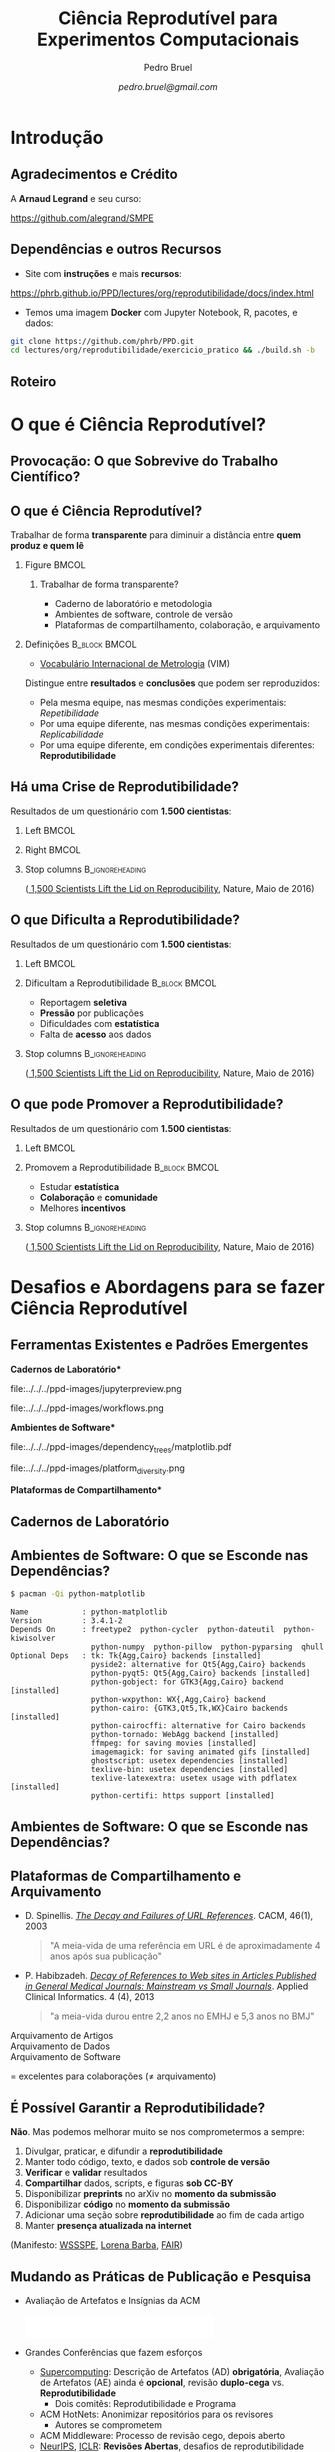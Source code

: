 #+STARTUP: beamer overview indent inlineimages logdrawer
#+TITLE: Ciência Reprodutível para Experimentos Computacionais
#+AUTHOR:    \footnotesize Pedro Bruel
#+DATE:      \scriptsize \emph{pedro.bruel@gmail.com}
#+DESCRIPTION:
#+KEYWORDS:
#+LANGUAGE:  bt-br
#+OPTIONS:   H:2 num:t toc:nil @:t \n:nil ::t |:t ^:t -:t f:t *:t <:t
#+OPTIONS:   tex:t latex:t skip:nil d:nil todo:t pri:nil tags:not-in-toc
#+TAGS: noexport(n)

* LaTeX Setup                                      :B_ignoreheading:noexport:
:PROPERTIES:
:BEAMER_env: ignoreheading
:END:

See [[Emacs Setup]] below for local buffer variables

** LaTeX Configuration
:latex_header:
#+LATEX_CLASS: beamer
#+LATEX_CLASS_OPTIONS: [10pt, compress, aspectratio=169, xcolor={table,usenames,dvipsnames}]
#+LATEX_HEADER: \mode<beamer>{\usetheme[numbering=fraction, progressbar=none, titleformat frame=regular, titleformat title=regular, sectionpage=progressbar]{metropolis}}

#+COLUMNS: %40ITEM %10BEAMER_env(Env) %9BEAMER_envargs(Env Args) %4BEAMER_col(Col) %10BEAMER_extra(Extra)

#+LATEX_HEADER: \usepackage{sourcecodepro}
#+LATEX_HEADER: \usepackage{booktabs}
#+LATEX_HEADER: \usepackage{array}
#+LATEX_HEADER: \usepackage{listings}
#+LATEX_HEADER: \usepackage{multirow}
#+LATEX_HEADER: \usepackage{caption}
#+LATEX_HEADER: \usepackage{graphicx}
#+LATEX_HEADER: \usepackage[english]{babel}
#+LATEX_HEADER: \usepackage[scale=2]{ccicons}
#+LATEX_HEADER: \usepackage{hyperref}
#+LATEX_HEADER: \usepackage{relsize}
#+LATEX_HEADER: \usepackage{amsmath}
#+LATEX_HEADER: \usepackage{bm}
#+LATEX_HEADER: \usepackage{ragged2e}
#+LATEX_HEADER: \usepackage{textcomp}
#+LATEX_HEADER: \usepackage{pgfplots}
#+LATEX_HEADER: \usepgfplotslibrary{dateplot}

#+LATEX_HEADER: \definecolor{Base}{HTML}{191F26}
#+LATEX_HEADER: \definecolor{Accent}{HTML}{b10000}
#+LATEX_HEADER: \colorlet{Highlight}{Accent!18}

#+LATEX_HEADER: \setbeamercolor{alerted text}{fg=Accent}
#+LATEX_HEADER: \setbeamercolor{frametitle}{fg=Accent,bg=normal text.bg}
#+LATEX_HEADER: \setbeamercolor{normal text}{bg=black!2,fg=Base}

#+LATEX_HEADER: \usepackage{newpxtext}
#+LATEX_HEADER: \usepackage{newpxmath}
#+LATEX_HEADER: \usepackage{DejaVuSansMono}
#+LATEX_HEADER: \setmonofont{DejaVuSansMono}

#+LATEX_HEADER: \lstset{ %
#+LATEX_HEADER:   backgroundcolor={},
#+LATEX_HEADER:   basicstyle=\ttfamily\scriptsize,
#+LATEX_HEADER:   breakatwhitespace=true,
#+LATEX_HEADER:   breaklines=true,
#+LATEX_HEADER:   captionpos=n,
#+LATEX_HEADER:   commentstyle=\color{Accent},
# #+LATEX_HEADER:   escapeinside={\%*}{*)},
#+LATEX_HEADER:   extendedchars=true,
#+LATEX_HEADER:   frame=n,
#+LATEX_HEADER:   keywordstyle=\color{Accent},
#+LATEX_HEADER:   rulecolor=\color{black},
#+LATEX_HEADER:   showspaces=false,
#+LATEX_HEADER:   showstringspaces=false,
#+LATEX_HEADER:   showtabs=false,
#+LATEX_HEADER:   stepnumber=2,
#+LATEX_HEADER:   stringstyle=\color{gray},
#+LATEX_HEADER:   tabsize=2,
#+LATEX_HEADER: }
#+LATEX_HEADER: \renewcommand*{\UrlFont}{\ttfamily\smaller[2]\relax}
#+LATEX_HEADER: \graphicspath{{../../ppd-images/}}
#+LATEX_HEADER: \addtobeamertemplate{block begin}{}{\justifying}

#+LATEX_HEADER: \captionsetup[figure]{labelformat=empty}

#+LATEX_HEADER: \hypersetup{
#+LATEX_HEADER:     colorlinks=true,
#+LATEX_HEADER:     linkcolor={Accent},
#+LATEX_HEADER:     citecolor={Accent},
#+LATEX_HEADER:     urlcolor={Accent}
#+LATEX_HEADER: }

#+LATEX_HEADER: \makeatletter
#+LATEX_HEADER: \setlength{\metropolis@titleseparator@linewidth}{1pt}
#+LATEX_HEADER: \setlength{\metropolis@progressonsectionpage@linewidth}{2.5pt}
# #+LATEX_HEADER: \setlength{\metropolis@progressinheadfoot@linewidth}{2pt}
#+LATEX_HEADER: \makeatother
:end:

* Introdução
:PROPERTIES:
:UNNUMBERED: t
:END:
** Agradecimentos e Crédito
A *Arnaud Legrand* e seu curso:

#+latex: \bgroup\center
#+latex: \includegraphics[height=3.4cm]{../../../ppd-images/smpe_preview.png}

https://github.com/alegrand/SMPE

#+latex: \egroup

#+latex: \hfill\includegraphics[height=1.8cm]{../../../ppd-images/in_science_we_trust.jpg}

** Dependências e outros Recursos
- Site com *instruções* e mais *recursos*:

#+latex: \bgroup\center
#+latex: \includegraphics[height=3.4cm]{../../../ppd-images/repro_preview.png}

https://phrb.github.io/PPD/lectures/org/reprodutibilidade/docs/index.html

#+latex: \egroup

- Temos uma imagem *Docker* com Jupyter Notebook, R, pacotes, e dados:

#+latex: \begin{center}\begin{minipage}{0.75\textwidth}
#+begin_SRC bash :results output :session *Shell* :eval no-export :exports code
git clone https://github.com/phrb/PPD.git
cd lectures/org/reprodutibilidade/exercicio_pratico && ./build.sh -b
#+end_SRC
#+latex: \end{minipage}\end{center}

** Roteiro
#+TOC: :headlines 3

* O que é Ciência Reprodutível?
:PROPERTIES:
:CUSTOM_ID: sec:repro
:END:
** Provocação: O que Sobrevive do Trabalho Científico?
#+ATTR_LATEX: :width 0.9\textwidth
[[../../../ppd-images/iceberg_publication.png]]

** O que é Ciência Reprodutível?
#+latex: \begin{center}\colorbox{Highlight}{
Trabalhar de forma *transparente* para
diminuir a distância entre *quem produz e quem lê*
#+latex: }\end{center}

*** Figure                                                          :BMCOL:
:PROPERTIES:
:BEAMER_col: 0.4
:END:

#+ATTR_LATEX: :width 0.9\textwidth
[[../../../ppd-images/iceberg_publication.png]]

**** Trabalhar de forma transparente?
#+latex: \bgroup\footnotesize
- Caderno de laboratório e metodologia
- Ambientes de software, controle de versão
- Plataformas de compartilhamento, colaboração, e arquivamento
#+latex:  \egroup

*** Definições                                              :B_block:BMCOL:
:PROPERTIES:
:BEAMER_col: 0.6
:BEAMER_env: block
:END:

- [[https://www.bipm.org/utils/common/documents/jcgm/JCGM_200_2012.pdf][Vocabulário
  Internacional de Metrologia]] (VIM)

Distingue entre *resultados* e *conclusões* que podem ser reproduzidos:

- Pela mesma equipe, nas mesmas condições experimentais: /Repetibilidade/
- Por uma equipe diferente, nas mesmas condições experimentais: /Replicabilidade/
- Por   uma   equipe   diferente,    em   condições   experimentais   diferentes:
  *Reprodutibilidade*

** Há uma Crise de Reprodutibilidade?
Resultados de um questionário com *1.500 cientistas*:

*** Left                                                            :BMCOL:
:PROPERTIES:
:BEAMER_col: 0.5
:END:

#+ATTR_LATEX: :width 0.85\textwidth
[[../../../ppd-images/nature_failed_reproduce.jpg]]

*** Right                                                           :BMCOL:
:PROPERTIES:
:BEAMER_col: 0.5
:END:

#+ATTR_LATEX: :width 0.9\textwidth
[[../../../ppd-images/nature_published.jpg]]

*** Stop columns                                          :B_ignoreheading:
:PROPERTIES:
:BEAMER_env: ignoreheading
:END:
\bgroup\smallskip\small
([[https://www.nature.com/news/1-500-scientists-lift-the-lid-on-reproducibility-1.19970][
1,500 Scientists Lift the Lid on Reproducibility]], Nature, Maio de 2016)
\egroup

** O que Dificulta a Reprodutibilidade?
Resultados de um questionário com *1.500 cientistas*:

*** Left                                                            :BMCOL:
:PROPERTIES:
:BEAMER_col: 0.5
:END:

#+ATTR_LATEX: :width 0.9\textwidth
[[../../../ppd-images/nature_irreproduce_1.jpg]]

*** Dificultam a Reprodutibilidade                          :B_block:BMCOL:
:PROPERTIES:
:BEAMER_col: 0.5
:BEAMER_env: block
:END:

- Reportagem *seletiva*
- *Pressão* por publicações
- Dificuldades com *estatística*
- Falta de *acesso* aos dados

*** Stop columns                                          :B_ignoreheading:
:PROPERTIES:
:BEAMER_env: ignoreheading
:END:
\bgroup\smallskip\small
([[https://www.nature.com/news/1-500-scientists-lift-the-lid-on-reproducibility-1.19970][
1,500 Scientists Lift the Lid on Reproducibility]], Nature, Maio de 2016)
\egroup

** O que pode Promover a Reprodutibilidade?
Resultados de um questionário com *1.500 cientistas*:

*** Left                                                            :BMCOL:
:PROPERTIES:
:BEAMER_col: 0.5
:END:

#+ATTR_LATEX: :width 0.9\textwidth
[[../../../ppd-images/nature_boost_repro_1.jpg]]

*** Promovem a Reprodutibilidade                            :B_block:BMCOL:
:PROPERTIES:
:BEAMER_col: 0.5
:BEAMER_env: block
:END:

- Estudar *estatística*
- *Colaboração* e *comunidade*
- Melhores *incentivos*

#+begin_export latex
\begin{center}
  \colorbox{Highlight}{\parbox{.85\columnwidth}{
      Trabalhar de forma \alert{transparente} para
      diminuir a distância entre \alert{quem produz e quem lê}}}
\end{center}

#+end_export


*** Stop columns                                          :B_ignoreheading:
:PROPERTIES:
:BEAMER_env: ignoreheading
:END:
\bgroup\smallskip\small
([[https://www.nature.com/news/1-500-scientists-lift-the-lid-on-reproducibility-1.19970][
1,500 Scientists Lift the Lid on Reproducibility]], Nature, Maio de 2016)
\egroup

* Desafios e Abordagens para se fazer Ciência Reprodutível
:PROPERTIES:
:CUSTOM_ID: sec:challenges
:END:
** Ferramentas Existentes e Padrões Emergentes
:PROPERTIES:
:BEAMER_opt: t
:END:

#+LaTeX: \begin{columns}\begin{column}[t]{.4\linewidth}\centering
\bf *Cadernos de Laboratório*

#+ATTR_LaTeX: :width .7\textwidth
file:../../../ppd-images/jupyterpreview.png

#+LaTeX: \includegraphics[height=.7cm]{../../../ppd-images/Jupyter_logo.png}
#+LaTeX: \includegraphics[height=.7cm]{../../../ppd-images/OrgMode_logo.png}
#+LaTeX: \includegraphics[height=.7cm]{../../../ppd-images/RStudio_logo.png}
#+ATTR_LaTeX: :width 0.65\textwidth
file:../../../ppd-images/workflows.png

#+LaTeX: \end{column}\begin{column}[t]{.35\linewidth}\centering
\bf *Ambientes de Software*

#+ATTR_LaTeX: :height 2cm
file:../../../ppd-images/dependency_trees/matplotlib.pdf
#+ATTR_LaTeX: :height 1.1cm
file:../../../ppd-images/platform_diversity.png

#+LaTeX: \includegraphics[height=.8cm]{../../../ppd-images/docker_logo.png}
#+LaTeX: \includegraphics[height=.8cm]{../../../ppd-images/singularity_logo.png}

#+LaTeX: \includegraphics[height=.7cm]{../../../ppd-images/reprozip.png}

#+LaTeX: \includegraphics[height=.8cm]{../../../ppd-images/Guix_logo.png}
#+LaTeX: \includegraphics[height=.8cm]{../../../ppd-images/nix_logo.png}

#+LaTeX: \end{column}\begin{column}[t]{.35\linewidth}\centering
\bf *Plataformas de Compartilhamento*\bigskip

#+LaTeX: \includegraphics[height=1cm]{../../../ppd-images/git_logo.png}
#+LaTeX: \includegraphics[height=1cm]{../../../ppd-images/github_logo.png}
#+LaTeX: \includegraphics[height=1cm]{../../../ppd-images/gitlab_logo.png}
#+LaTeX: \includegraphics[height=1cm]{../../../ppd-images/JupyterHub_logo.png}
#+LaTeX: \includegraphics[height=1cm]{../../../ppd-images/ArXiv-web.png}
#+LaTeX: \includegraphics[height=1cm]{../../../ppd-images/LogoHAL.png}
#+LaTeX: \includegraphics[height=1cm]{../../../ppd-images/Figshare-logo.png}
#+LaTeX: \includegraphics[height=1cm]{../../../ppd-images/Zenodo-logo.jpg}
#+LaTeX: \includegraphics[height=1cm]{../../../ppd-images/swh-logo.png}

#+LaTeX: \end{column}\end{columns}\bigskip
** Cadernos de Laboratório
#+LaTeX: \includegraphics<+>[width=\linewidth]{../../../ppd-images/notebook/notebooks_0.pdf}%
#+LaTeX: \includegraphics<+->[width=\linewidth]{../../../ppd-images/notebook/notebooks.pdf}%

#+BEGIN_EXPORT latex
\begin{overlayarea}{\linewidth}{0cm}
  \vspace{-1.8cm}
  \begin{center}
    \includegraphics<+>[height=.7cm]{../../../ppd-images/Jupyter_logo.png}
    \includegraphics<.>[height=.7cm]{../../../ppd-images/OrgMode_logo.png}
    \includegraphics<.>[height=.7cm]{../../../ppd-images/RStudio_logo.png}

    \only<.>{\href{https://jupyter.org/try}{https://jupyter.org/try}}
  \end{center}
\end{overlayarea}
#+END_EXPORT
** Ambientes de Software: O que se Esconde nas Dependências?
#+begin_SRC bash :results output :session *Shell* :eval no-export :exports code
$ pacman -Qi python-matplotlib
#+end_SRC

#+latex: \smaller[3]
#+begin_example
Name            : python-matplotlib
Version         : 3.4.1-2
Depends On      : freetype2  python-cycler  python-dateutil  python-kiwisolver
                  python-numpy  python-pillow  python-pyparsing  qhull
Optional Deps   : tk: Tk{Agg,Cairo} backends [installed]
                  pyside2: alternative for Qt5{Agg,Cairo} backends
                  python-pyqt5: Qt5{Agg,Cairo} backends [installed]
                  python-gobject: for GTK3{Agg,Cairo} backend [installed]
                  python-wxpython: WX{,Agg,Cairo} backend
                  python-cairo: {GTK3,Qt5,Tk,WX}Cairo backends [installed]
                  python-cairocffi: alternative for Cairo backends
                  python-tornado: WebAgg backend [installed]
                  ffmpeg: for saving movies [installed]
                  imagemagick: for saving animated gifs [installed]
                  ghostscript: usetex dependencies [installed]
                  texlive-bin: usetex dependencies [installed]
                  texlive-latexextra: usetex usage with pdflatex [installed]
                  python-certifi: https support [installed]
#+end_example

** Ambientes de Software: O que se Esconde nas Dependências?
#+LaTeX: \includegraphics<+->[width=0.97\textwidth]{../../../ppd-images/dependency_trees/matplotlib.pdf}%

#+BEGIN_EXPORT latex
\begin{overlayarea}{\linewidth}{0cm}
  \vspace{-2.2cm}
  \begin{center}
    \includegraphics<+>[height=.8cm]{../../../ppd-images/reprozip.png} \qquad
    \includegraphics<.>[height=1cm]{../../../ppd-images/docker_logo.png}
    \includegraphics<.>[height=1cm]{../../../ppd-images/singularity_logo.png}\qquad
    \includegraphics<.>[height=1cm]{../../../ppd-images/Guix_logo.png}
    \includegraphics<.>[height=1cm]{../../../ppd-images/nix_logo.png}
  \end{center}
\end{overlayarea}
#+END_EXPORT
** Plataformas de Compartilhamento e Arquivamento
\small
- D.   Spinellis.   /[[https://www.spinellis.gr/sw/url-decay/][The   Decay   and
  Failures of URL References]]/. CACM, 46(1), 2003
  #+BEGIN_QUOTE
  "A meia-vida de uma referência em URL é de aproximadamente 4 anos após sua
  publicação"
  #+END_QUOTE

-  P. Habibzadeh. /[[https://www.ncbi.nlm.nih.gov/pmc/articles/PMC3885908/][Decay of References to Web sites in  Articles Published in General Medical Journals:
  Mainstream vs Small Journals]]/.  Applied Clinical Informatics. 4 (4), 2013
  #+BEGIN_QUOTE
  "a meia-vida durou entre 2,2 anos no EMHJ e 5,3 anos no BMJ"
  #+END_QUOTE

\normalsize
- \alert{Arquivamento de Artigos} ::
     #+LaTeX: \raisebox{-1.5ex}{\includegraphics[height=.8cm]{../../../ppd-images/ArXiv-web.png}}
     #+LaTeX: \raisebox{-1.5ex}{\includegraphics[height=.8cm]{../../../ppd-images/LogoHAL.png}}
     #+LaTeX: \hfill\raisebox{-3em}{\includegraphics[height=1.8cm]{../../../ppd-images/Internet-archive.png}}\vspace{-2em}
- \alert{Arquivamento de Dados} ::
     #+LaTeX: \raisebox{-1.5ex}{\includegraphics[height=.8cm]{../../../ppd-images/Figshare-logo.png}}
     #+LaTeX: \raisebox{-1.5ex}{\includegraphics[height=.8cm]{../../../ppd-images/Zenodo-logo.jpg}}

- \alert{Arquivamento de Software} ::
     #+LaTeX: \raisebox{-2.4ex}{\includegraphics[height=1cm]{../../../ppd-images/swh-logo.png}}

#+LaTeX: \hfill \raisebox{-1ex}{\includegraphics[height=.8cm]{../../../ppd-images/git_logo.png}}
#+LaTeX: \raisebox{-.5ex}{\includegraphics[height=.8cm]{../../../ppd-images/github_logo.png}} or
#+LaTeX: \raisebox{-1.4ex}{\includegraphics[height=.8cm]{../../../ppd-images/gitlab_logo.png}}
$=$ excelentes para colaborações ($\ne$ arquivamento)\hfill\null
** É Possível Garantir a Reprodutibilidade?
*Não*. Mas podemos melhorar muito se nos comprometermos a sempre:

1. Divulgar, praticar, e difundir a *reprodutibilidade*
2. Manter todo código, texto, e dados sob *controle de versão*
3. *Verificar* e *validar* resultados
4. *Compartilhar* dados, scripts, e figuras *sob  CC-BY*
5. Disponibilizar *preprints* no arXiv no *momento da submissão*
6. Disponibilizar *código* no *momento da submissão*
7. Adicionar uma seção sobre *reprodutibilidade* ao fim de cada artigo
8. Manter *presença atualizada na internet*

\vspace{1em}

 (Manifesto: [[https://hal.inria.fr/hal-01367344/document][WSSSPE]],
 [[http://lorenabarba.com/gallery/reproducibility-pi-manifesto/][Lorena Barba]],
 [[https://www.go-fair.org/fair-principles/][FAIR]])
** Mudando as Práticas de Publicação e Pesquisa
- Avaliação de Artefatos e Insígnias da ACM
     #+BEGIN_CENTER
     \includegraphics[height=1cm]{../../../ppd-images/ae_badge1.png}
     \includegraphics[height=1cm]{../../../ppd-images/ae_badge2.png}
     \includegraphics[height=1cm]{../../../ppd-images/acm_badges.pdf}
     #+END_CENTER
- Grandes Conferências que fazem esforços
  - [[https://sc19.supercomputing.org/submit/reproducibility-initiative/][Supercomputing]]: Descrição de Artefatos (AD) *obrigatória*, Avaliação de
    Artefatos (AE) ainda é  *opcional*, revisão *duplo-cega* vs. *Reprodutibilidade*
    - Dois comitês: Reprodutibilidade e Programa
  - ACM HotNets: Anonimizar repositórios para os revisores
    - Autores se comprometem
  - ACM Middleware: Processo de revisão cego, depois aberto
  - [[https://nips.cc/Conferences/2019/CallForPapers][NeurIPS]], [[https://reproducibility-challenge.github.io/iclr_2019/][ICLR]]: *Revisões Abertas*, desafios de reprodutibilidade
    - [[https://www.youtube.com/watch?v=Kee4ch3miVA][Joelle Pineau @ NeurIPS'18]]
  - [[http://db-reproducibility.seas.harvard.edu/papers/index.html][ACM SIGMOD 2015-2019]], /Most Reproducible Paper Award/...
- Cultura está em evolução, as pessoas começam a se importar e disponibilizar materiais, *erros são encontrados e consertados*
** Pilares da Ciência Aberta
#+begin_export latex
\begin{enumerate}
\item Acesso Aberto \qquad\includegraphics[height=1cm]{../../../ppd-images/open-access.png}
\item Dados Abertos \qquad\raisebox{-1.8em}{\includegraphics[height=1cm]{../../../ppd-images/FAIR_data_principles.jpg}}\vspace{-1em}
\item Software Livre e Aberto \hspace{3cm}\raisebox{-1.8em}{\includegraphics[height=1cm]{../../../ppd-images/open-source.png}\includegraphics[height=1cm]{../../../ppd-images/gnu.png}\includegraphics[height=1cm]{../../../ppd-images/tux.png}}\vspace{-1.5em}
  \begin{itemize}
  \item \emph{Hardware Aberto}
  \end{itemize}
\item \alert{Metodologia Aberta} (\alert{Ciência Reprodutível})
  \begin{itemize}
  \item \emph{Ciência com Notebooks Abertos}
  \item \emph{Infrastrutura para Ciência Aberta}
  \end{itemize}\vspace{-1cm}
\item \alert{Revisão por pares Aberta} \hfill\raisebox{-1em}{\includegraphics[height=2cm]{../../../ppd-images/open-review.png}}
\item Recursos Educacionais Abertos \includegraphics[height=1cm]{../../../ppd-images/open-educational-resources.png}
\end{enumerate}
#+end_export

*** About Workflows                                              :noexport:
- PeerJ: revisor escolhe se quer desanonimizar
- Workflows: comparilhamento de experimentos
  - https://www.myexperiment.org/home
  - https://www.w3.org/TR/prov-dm/
  - https://pegasus.isi.edu/

** Estatística: Machine Learning?
\vspace{-1.1em}

\bgroup\small
Tabela                     no                    prefácio                     de
/[[https://link.springer.com/book/10.1007/978-0-387-21736-9][All              of
Statistics]]/, Larry Wasserman
\egroup

#+begin_export latex
\vspace{-1em}
\begin{center}
  \smaller[0]
  \bgroup
  \def\arraystretch{1.6}%
  \resizebox{0.9\textwidth}{!}{
  \begin{tabular}{>{\raggedright}m{0.38\textwidth}m{0.25\textwidth}m{0.28\textwidth}}
    \alert{Conceito} & \alert{Estatística} & \alert{Aprendizado \mbox{de Máquina}}\\
    \midrule
    Usar dados para estimar \mbox{quantidades} \mbox{desconhecidas} & Estimação & Aprendizado\\
    Predizer \(\mathbf{y}\) discreto a partir de \(\mathbf{x}\) & Classificação & Aprendizado \mbox{Supervisionado}\\
    Dividir dados em grupos & Clusterização & Aprendizado \mbox{Não-Supervisionado}\\
    \((\mathbf{x}_1,\mathbf{y}_1),\dots,(\mathbf{x}_N,\mathbf{y}_N)\) & Desenho Experimental & Conjunto \mbox{de Treinamento}\\
    \((\mathbf{x}_1,\dots,\mathbf{x}_N)\) & Variáveis Preditoras & Características\\
    Intervalo contendo uma estimativa & Intervalo de Confiança & --
  \end{tabular}
  }
    \egroup
\end{center}
#+end_export

#+begin_export latex
\begin{center}
  \colorbox{Highlight}{Conceitos   de  estatística   ajudam   a  compreender   e
    contextualizar Machine Leaning}
\end{center}
#+end_export

** Análise Estatística
*** Desafios                                                :B_block:BMCOL:
:PROPERTIES:
:BEAMER_col: 0.5
:BEAMER_env: block
:END:
- Como *planejar* experimentos?
- Como *analisar* resultados?
- O que mostrar nos *gráficos*?
- [[https://pt.wikipedia.org/wiki/Quarteto_de_Anscombe][Quarteto de Anscombe]]
- [[http://www.thefunctionalart.com/2016/08/download-datasaurus-never-trust-summary.html][Datasaurus]]
  [[https://www.autodesk.com/research/publications/same-stats-different-graphs][Dozen]]:
  não confiar em *sínteses*
*** Abordagens                                              :B_block:BMCOL:
:PROPERTIES:
:BEAMER_col: 0.5
:BEAMER_env: block
:END:
- *Gráficos*, antes de qualquer análise
- *Análises mais simples* primeiro: mais fáceis de interpretar
- Controle de versão
- Documentos computacionais
- Desenho de Experimentos
* Mão na Massa: Ferramentas para Reprodutibilidade
:PROPERTIES:
:CUSTOM_ID: sec:handson
:END:

** Análise Estatística: Exercício Prático no Site
- Site com *instruções* e mais *recursos*:

#+latex: \bgroup\center
#+latex: \includegraphics[height=3.4cm]{../../../ppd-images/repro_preview.png}

https://phrb.github.io/PPD/lectures/org/reprodutibilidade/docs/index.html

#+latex: \egroup

- Temos uma imagem *Docker* com Jupyter Notebook, R, pacotes, e dados:

#+latex: \begin{center}\begin{minipage}{0.75\textwidth}
#+begin_SRC bash :results output :session *Shell* :eval no-export :exports code
git clone https://github.com/phrb/PPD.git
cd lectures/org/reprodutibilidade/exercicio_pratico && ./build.sh -b
#+end_SRC
#+latex: \end{minipage}\end{center}

* Conclusão
:PROPERTIES:
:UNNUMBERED: t
:END:

** É possível fazer Ciência (mais) Reprodutível!
:PROPERTIES:
:BEAMER_opt: t
:END:

#+LaTeX: \begin{columns}\begin{column}[t]{.4\linewidth}\centering
\bf *Cadernos de Laboratório*

#+ATTR_LaTeX: :width .7\textwidth
file:../../../ppd-images/jupyterpreview.png

#+LaTeX: \includegraphics[height=.7cm]{../../../ppd-images/Jupyter_logo.png}
#+LaTeX: \includegraphics[height=.7cm]{../../../ppd-images/OrgMode_logo.png}
#+LaTeX: \includegraphics[height=.7cm]{../../../ppd-images/RStudio_logo.png}
#+ATTR_LaTeX: :width 0.65\textwidth
file:../../../ppd-images/workflows.png

#+LaTeX: \end{column}\begin{column}[t]{.35\linewidth}\centering
\bf *Ambientes de Software*

#+ATTR_LaTeX: :height 2cm
file:../../../ppd-images/dependency_trees/matplotlib.pdf
#+ATTR_LaTeX: :height 1.1cm
file:../../../ppd-images/platform_diversity.png

#+LaTeX: \includegraphics[height=.8cm]{../../../ppd-images/docker_logo.png}
#+LaTeX: \includegraphics[height=.8cm]{../../../ppd-images/singularity_logo.png}

#+LaTeX: \includegraphics[height=.7cm]{../../../ppd-images/reprozip.png}

#+LaTeX: \includegraphics[height=.8cm]{../../../ppd-images/Guix_logo.png}
#+LaTeX: \includegraphics[height=.8cm]{../../../ppd-images/nix_logo.png}

#+LaTeX: \end{column}\begin{column}[t]{.35\linewidth}\centering
\bf *Plataformas de Compartilhamento*\bigskip

#+LaTeX: \includegraphics[height=1cm]{../../../ppd-images/git_logo.png}
#+LaTeX: \includegraphics[height=1cm]{../../../ppd-images/github_logo.png}
#+LaTeX: \includegraphics[height=1cm]{../../../ppd-images/gitlab_logo.png}
#+LaTeX: \includegraphics[height=1cm]{../../../ppd-images/JupyterHub_logo.png}
#+LaTeX: \includegraphics[height=1cm]{../../../ppd-images/ArXiv-web.png}
#+LaTeX: \includegraphics[height=1cm]{../../../ppd-images/LogoHAL.png}
#+LaTeX: \includegraphics[height=1cm]{../../../ppd-images/Figshare-logo.png}
#+LaTeX: \includegraphics[height=1cm]{../../../ppd-images/Zenodo-logo.jpg}
#+LaTeX: \includegraphics[height=1cm]{../../../ppd-images/swh-logo.png}

#+LaTeX: \end{column}\end{columns}\bigskip
** É possível fazer Ciência (mais) Aberta e Reprodutível!
#+begin_export latex
\begin{enumerate}
\item Acesso Aberto \qquad\includegraphics[height=1cm]{../../../ppd-images/open-access.png}
\item Dados Abertos \qquad\raisebox{-1.8em}{\includegraphics[height=1cm]{../../../ppd-images/FAIR_data_principles.jpg}}\vspace{-1em}
\item Software Livre e Aberto \hspace{3cm}\raisebox{-1.8em}{\includegraphics[height=1cm]{../../../ppd-images/open-source.png}\includegraphics[height=1cm]{../../../ppd-images/gnu.png}\includegraphics[height=1cm]{../../../ppd-images/tux.png}}\vspace{-1.5em}
  \begin{itemize}
  \item \emph{Hardware Aberto}
  \end{itemize}
\item \alert{Metodologia Aberta} (\alert{Ciência Reprodutível})
  \begin{itemize}
  \item \emph{Ciência com Notebooks Abertos}
  \item \emph{Infrastrutura para Ciência Aberta}
  \end{itemize}\vspace{-1cm}
\item \alert{Revisão por pares Aberta} \hfill\raisebox{-1em}{\includegraphics[height=2cm]{../../../ppd-images/open-review.png}}
\item Recursos Educacionais Abertos \includegraphics[height=1cm]{../../../ppd-images/open-educational-resources.png}
\end{enumerate}
#+end_export
* Ending Title :B_ignoreheading:
:PROPERTIES:
:BEAMER_env: ignoreheading
:END:
#+LATEX: \maketitle
* Emacs Setup                                      :noexport:B_ignoreheading:
:PROPERTIES:
:BEAMER_env: ignoreheading
:END:
See [[LaTeX Setup]] above for the beamer configuration

** Use XeLaTeX
If you  accept this definition  when loading the  buffer, this variable  will be
modified  locally to  the buffer.  This allows  using XeLaTeX  for exporting  to
beamer pdf.

# Local Variables:
# eval: (setq-local org-latex-pdf-process (list "latexmk -xelatex %f"))
# End:
